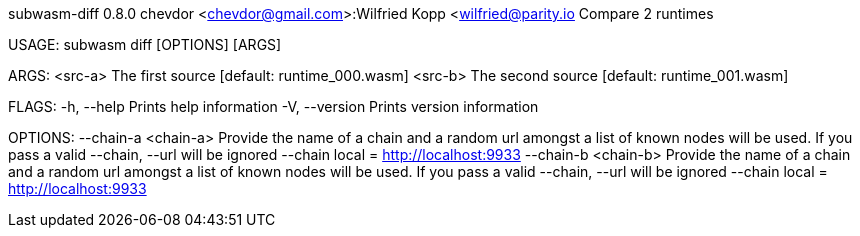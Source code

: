 subwasm-diff 0.8.0
chevdor <chevdor@gmail.com>:Wilfried Kopp <wilfried@parity.io
Compare 2 runtimes

USAGE:
    subwasm diff [OPTIONS] [ARGS]

ARGS:
    <src-a>    The first source [default: runtime_000.wasm]
    <src-b>    The second source [default: runtime_001.wasm]

FLAGS:
    -h, --help       Prints help information
    -V, --version    Prints version information

OPTIONS:
        --chain-a <chain-a>    Provide the name of a chain and a random url amongst a list of known
                               nodes will be used. If you pass a valid --chain, --url will be
                               ignored --chain local = http://localhost:9933
        --chain-b <chain-b>    Provide the name of a chain and a random url amongst a list of known
                               nodes will be used. If you pass a valid --chain, --url will be
                               ignored --chain local = http://localhost:9933

